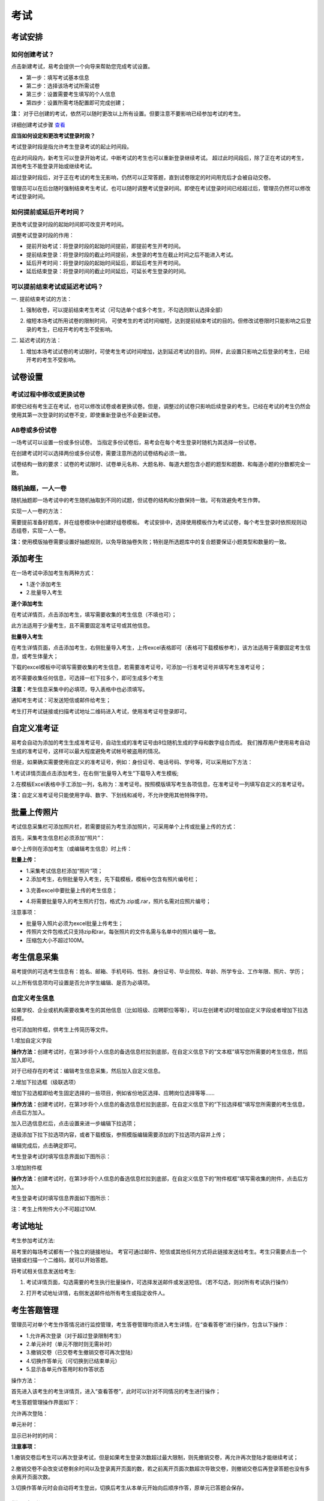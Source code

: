 考试
=======

考试安排
----------

如何创建考试？
````````````````

点击新建考试，易考会提供一个向导来帮助您完成考试设置。

- 第一步：填写考试基本信息

- 第二步：选择该场考试所需试卷

- 第三步：设置需要考生填写的个人信息

- 第四步：设置所需考场配置即可完成创建；

**注：** 对于已创建的考试，依然可以随时更改以上所有设置。但要注意不要影响已经参加考试的考生。

详细创建考试步骤 `查看`_

.. _查看: http://docs.eztest.org/zh_CN/latest/basic.html#id4

**应当如何设定和更改考试登录时段？**

考试登录时段是指允许考生登录考试的起止时间段。

在此时间段内，新考生可以登录开始考试，中断考试的考生也可以重新登录继续考试。
超过此时间段后，除了正在考试的考生，其他考生不能登录开始或继续考试。

超过登录时段后，对于正在考试的考生无影响，仍然可以正常答题，直到试卷限定的时间用完后才会被自动交卷。

管理员可以在后台随时强制结束考生考试，也可以随时调整考试登录时间。即使在考试登录时间已经超过后，管理员仍然可以修改考试登录时间。

.. image:: _static/4-1.png

如何提前或延后开考时间？
````````````````````````````

更改考试登录时段的起始时间即可改变开考时间。

调整考试登录时段的作用：

* 提前开始考试：将登录时段的起始时间提前，即提前考生开考时间。

* 提前结束登录：将登录时段的截止时间提前，未登录的考生在截止时间之后不能进入考试。

* 延后开考时间：将登录时段的起始时间延后，即延后考生开考时间。

* 延后结束登录：将登录时间的截止时间延后，可延长考生登录的时间。

可以提前结束考试或延迟考试吗？
`````````````````````````````````

一. 提前结束考试的方法：

1. 强制收卷，可以提前结束考生考试（可勾选单个或多个考生，不勾选则默认选择全部）

.. image:: _static/4-2.png

2. 缩短本场考试所用试卷的限制时间， 可使考生的考试时间缩短，达到提前结束考试的目的。但修改试卷限时只能影响之后登录的考生，已经开考的考生不受影响。

.. image:: _static/4-3.png

二. 延迟考试的方法：

1. 增加本场考试试卷的考试限时，可使考生考试时间增加，达到延迟考试的目的。同样，此设置只影响之后登录的考生，已经开考的考生不受影响。

试卷设置
----------

考试过程中修改或更换试卷
`````````````````````````````````

即使已经有考生正在考试，也可以修改试卷或者更换试卷。但是，调整过的试卷只影响后续登录的考生。已经在考试的考生仍然会使用其第一次登录时的试卷不变，即使重新登录也不会更新试卷。

AB卷或多份试卷
````````````````````````````````

一场考试可以设置一份或多份试卷。
当指定多份试卷后，易考会在每个考生登录时随机为其选择一份试卷。

在创建考试时可以选择两份或多份试卷，需要注意所选的试卷结构必须一致。

试卷结构一致的要求：试卷的考试限时、试卷单元名称、大题名称、每道大题包含小题的题型和题数、和每道小题的分数都完全一致。

随机抽题，一人一卷
`````````````````````````````````

随机抽题即一场考试中的考生随机抽取到不同的试题，但试卷的结构和分数保持一致。可有效避免考生作弊。

实现一人一卷的方法：

需要提前准备好题库，并在组卷模块中创建好组卷模板。
考试安排中，选择使用模板作为考试试卷，每个考生登录时依照规则动态组卷，实现一人一卷。

**注：**\使用模版抽卷需要设置好抽题规则，以免导致抽卷失败；特别是所选题库中的复合题要保证小题类型和数量的一致。

.. image:: _static/4-4.png

添加考生
---------------

在一场考试中添加考生有两种方式：

- 1.逐个添加考生

- 2.批量导入考生

.. image:: _static/4-5.png

**逐个添加考生**

在考试详情页，点击添加考生，填写需要收集的考生信息（不填也可）；

此方法适用于少量考生，且不需要固定准考证号或其他信息。

.. image:: _static/1-10.png

**批量导入考生**

在考生详情页面，点击添加考生，右侧批量导入考生，上传excel表格即可（表格可下载模板参考），该方法适用于需要固定考生信息，或考生体量大；

.. image:: _static/4-6.png

下载的excel模板中可填写需要收集的考生信息，若需要准考证号，可添加一行准考证号并填写考生准考证号；

若不需要收集任何信息，可选择一栏下拉多个，即可生成多个考生

.. image:: _static/4-7.png

**注意：**\考生信息采集中的必填项，导入表格中也必须填写。

通知考生考试：可发送短信或邮件给考生；

考生打开考试链接或扫描考试地址二维码进入考试，使用准考证号登录即可。

自定义准考证
------------

易考会自动为添加的考生生成准考证号，自动生成的准考证号由8位随机生成的字母和数字组合而成。
我们推荐用户使用易考自动生成的准考证号，这样可以最大程度避免考试帐号被盗用的情况。

但是，如果确实需要使用自定义的准考证号，例如：身份证号、电话号码、学号等，可以采用如下方法：

1.考试详情页面点击添加考生，在右侧“批量导入考生”下载导入考生模板;

2.在模板Excel表格中手工添加一列，名称为：准考证号。按照模版填写考生各项信息，在准考证号一列填写自定义的准考证号。

.. image:: _static/4-8.png

**注：**\自定义准考证号只能使用字母、数字、下划线和减号，不允许使用其他特殊字符。

批量上传照片
--------------

考试信息采集栏可添加照片栏，若需要提前为考生添加照片，可采用单个上传或批量上传的方式：

首先，采集考生信息栏必须添加“照片”：

.. image:: _static/z-1.png

单个上传则在添加考生（或编辑考生信息）时上传：

.. image:: _static/z-0.png

**批量上传：**

- 1.采集考试信息栏添加“照片”项；

- 2.添加考生，右侧批量导入考生，先下载模板，模板中包含有照片编号栏；

.. image:: _static/z-2.png

.. image:: _static/z-3.png

- 3.完善excel中要批量上传的考生信息；

.. image:: _static/z-4.png

- 4.将需要批量导入的考生照片打包，格式为.zip或.rar，照片名需对应照片编号；

.. image:: _static/z-5.png

注意事项：

- 批量导入照片必须为excel批量上传考生；
- 传照片文件包格式只支持zip和rar。每张照片的文件名需与名单中的照片编号一致。
- 压缩包大小不超过100M。

考生信息采集
-------------

易考提供的可选考生信息有：姓名、邮箱、手机号码、性别、身份证号、毕业院校、年龄、所学专业、工作年限、照片、学历；

以上所有信息项均可设置是否允许学生编辑、是否为必填项。

自定义考生信息
````````````````

如果学校、企业或机构需要收集考生的其他信息（比如班级、应聘职位等等），可以在创建考试时增加自定义字段或者增加下拉选择框。

也可添加附件框，供考生上传简历等文件。

1.增加自定义字段

**操作方法：**\创建考试时，在第3步将个人信息的备选信息栏拉到底部，在自定义信息下的“文本框”填写您所需要的考生信息，然后加入即可。

.. image:: _static/4-9.png

对于已经存在的考试：编辑考生信息采集，然后加入自定义信息。

2.增加下拉选框（级联选项）

增加下拉选框即给考生固定选择的一些项目，例如省份地区选择、应聘岗位选择等等……

**操作方法：**\创建考试时，在第3步将个人信息的备选信息栏拉到底部，在自定义信息下的“下拉选择框”填写您所需要的考生信息，点击后方加入。

.. image:: _static/4-11.png

加入已选信息栏后，点击设置来进一步编辑下拉选项；

.. image:: _static/4-12.png

逐级添加下拉下拉选项内容，或者下载模版，参照模版编辑需要添加的下拉选项内容并上传；

.. image:: _static/4-13.png

编辑完成后，点击确定即可。

.. image:: _static/4-10.png

考生登录考试时填写信息界面如下图所示：

.. image:: _static/4-14.png

3.增加附件框

**操作方法：**\创建考试时，在第3步将个人信息的备选信息栏拉到底部，在自定义信息下的“附件框框”填写需收集的附件，点击后方加入。

.. image:: _static/4-01.png

考生登录考试时填写信息界面如下图所示：

.. image:: _static/4-02.png

注：考生上传附件大小不可超过10M.
 
考试地址
----------

考生参加考试方法:

易考里的每场考试都有一个独立的链接地址。
考官可通过邮件、短信或其他任何方式将此链接发送给考生。考生只需要点击一个链接或扫描一个二维码，就可以开始答题。

将考试相关信息发送给考生:

1. 考试详情页面，勾选需要的考生执行批量操作，可选择发送邮件或发送短信。（若不勾选，则对所有考试执行操作） 

.. image:: _static/1-11.png

2. 打开考试地址详情，右侧发送邮件给所有考生或指定收件人。

.. image:: _static/4-28.png

考生答题管理
----------------------

管理员可对单个考生作答情况进行监控管理，考生答卷管理均须进入考生详情，在“查看答卷”进行操作，包含以下操作：

- 1.允许再次登录（对于超过登录限制考生）

- 2.单元补时（单元不限时则无需补时）

- 3.撤销交卷（已交卷考生撤销交卷可再次登陆）

- 4.切换作答单元（可切换到已结束单元）

- 5.显示各单元作答用时和作答状态

操作方法：

首先进入该考生的考生详情页，进入“查看答卷”，此时可以针对不同情况的考生进行操作；

.. image:: _static/04-00.png

考生答题管理操作界面如下：

.. image:: _static/04-01.png

允许再次登陆：

.. image:: _static/04-03.png

单元补时：

.. image:: _static/04-02.png

显示已补时的时间：

.. image:: _static/04-04.png

**注意事项：**

1.撤销交卷后考生可以再次登录考试，但是如果考生登录次数超过最大限制，则先撤销交卷，再允许再次登陆才能继续考试；

2.撤销交卷不会改变试卷剩余时间以及登录离开页面的数，若之前离开页面次数超次导致交卷，则撤销交卷后再登录答题也没有多余离开页面次数。

3.切换作答单元时会自动将考生登出，切换后考生从本单元开始向后顺序作答，原单元已答题会保存。

批量操作
----------

批量操作可以选择部分考生或所有考生进行以下操作：**导出明细、删除考生、发送邮件、发送短信、强制收卷**。

对所有考生批量操作的方法如下:

1. 直接勾选所有考生，即可对所有考生执行批量操作;

2. 不勾选任何考生，默认对所有考生执行操作。

分析报告
-----------

考试分析报告有什么用途？如何获取分析报告？
```````````````````````````````````````````

考试分析报告：对该场考试的答题情况、试卷情况和考生情况的信息统计。

考试分析报告的作用：

1.统计考试人数、完成人数、未完成人数以及缺考人数；

2.统计考试中每套试卷的使用率；

3.分析每套试卷的答题时长；

4.统计考生的得分分布状态；

5.对使用的每套试卷进行分析，给出每道试题的正确率、选择项分布率、平均答题时间、平均得分等统计结果。

**考试报告获取方法：** 打开考试详情页面，查看考试报告即可。

.. image:: _static/4-29.png

**试题解析获取方法：** 查看考试报告，下拉找到试卷分析，点击右侧试题解析即可查看该套试卷的试题分析。

.. image:: _static/4-30.png

.. image:: _static/4-33.png

**注意：** 已结束的考试才可以生成考试报告，若考试登录时间还未过期，更改登录结束时间，变为已过期的考试即可生成考试报告。

测评类考试结束后，为什么有些考生没有生成考生报告？
``````````````````````````````````````````````````````````

个性测评类考试会为每个考生生成一份测评报告（例如Saville测评），需要考生完整的完成所有问卷问题，如果考生没有全部完成，就不能正常的生成测评报告。

**注：** 若考生被强制收卷也不能正常生成考试报告。

考试报告中“标准差”的意义？
``````````````````````````````````
.. image:: _static/4-31.png

**标准差**

标准差（Standard Deviation） ，中文环境中又常称均方差，但不同于均方误差（mean squared error，均方误差是各数据偏离真实值的距离平方和的平均数，也即误差平方和的平均数，计算公式形式上接近方差，它的开方叫均方根误差，均方根误差才和标准差形式上接近），标准差是离均差平方和平均后的方根，用σ表示。标准差是方差的算术平方根。标准差能反映一个数据集的离散程度。平均数相同的两组组数据，标准差未必相同。

简单来说，标准差是一组数据平均值分散程度的一种度量。一个较大的标准差，代表大部分数值和其平均值之间差异较大；一个较小的标准差，代表这些数值较接近平均值。
例如，两组数的集合 {0,5,9,14} 和 {5,6,8,9} 其平均值都是 7 ，但第二个集合具有较小的标准差。
例如，A、B两组各有6位学生参加同一次语文测验，A组的分数为95、85、75、65、55、45，B组的分数为73、72、71、69、68、67。这两组的平均数都是70，但A组的标准差约为17.08分，B组的标准差约为2.16分，说明A组学生之间的差距要比B组学生之间的差距大得多。

试题解析中“区分度的”的含义？
````````````````````````````````````````

.. image:: _static/4-32.png

**区分度**

区分度是指一道题能多大程度上把不同水平的人区分开来，也即题目的鉴别力。区分度越高，越能把不同水平的受测者区分开来，该道题目被采用的价值也就越大。

**区分度和难度**

什么情况下区分度高呢？或者说什么样的题目才能最大限度地区分不同水平的人群？这就引出了试题项目评价的第二个指标：难度。题目的难度过高，很少人能答对，大部分得分都很低；难度过低，很少人会答错，分数分布在高分端。因而过难或过易的题目都不能很好地区分不同水平的个体。因而当题目的难度为中等时，区分度最高。

一个好的测验中是不是要求所有题目都是中等难度？那高考、研究生入学考试这样的高水平测试为何还有难度很大或很小的题目？这是因为在一个测验中如果都是中等难度的题目，就又走向另一个极端，即对中等程度的人有最佳鉴别力，而对水平高和水平低的那部分人不能做很好的区分。简言之，不同难度的题目对于不同水平的人来说区分度是不同的。鉴于全体受测者的能力分布往往是呈正态的，测验中题目难度的分布也基本为正态分布，即难、中、易都有分布，中等难度题目最多。只有这样才能保证整个测验有较高的鉴别力。


